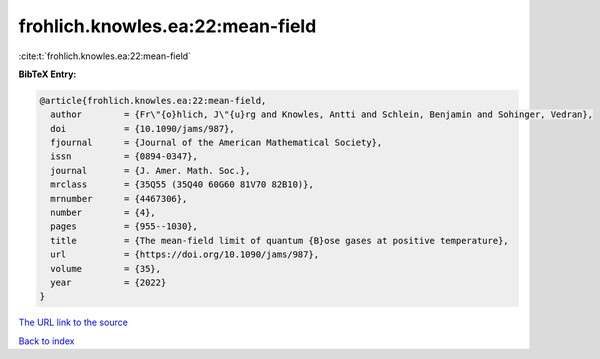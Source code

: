 frohlich.knowles.ea:22:mean-field
=================================

:cite:t:`frohlich.knowles.ea:22:mean-field`

**BibTeX Entry:**

.. code-block:: bibtex

   @article{frohlich.knowles.ea:22:mean-field,
     author        = {Fr\"{o}hlich, J\"{u}rg and Knowles, Antti and Schlein, Benjamin and Sohinger, Vedran},
     doi           = {10.1090/jams/987},
     fjournal      = {Journal of the American Mathematical Society},
     issn          = {0894-0347},
     journal       = {J. Amer. Math. Soc.},
     mrclass       = {35Q55 (35Q40 60G60 81V70 82B10)},
     mrnumber      = {4467306},
     number        = {4},
     pages         = {955--1030},
     title         = {The mean-field limit of quantum {B}ose gases at positive temperature},
     url           = {https://doi.org/10.1090/jams/987},
     volume        = {35},
     year          = {2022}
   }

`The URL link to the source <https://doi.org/10.1090/jams/987>`__


`Back to index <../By-Cite-Keys.html>`__
